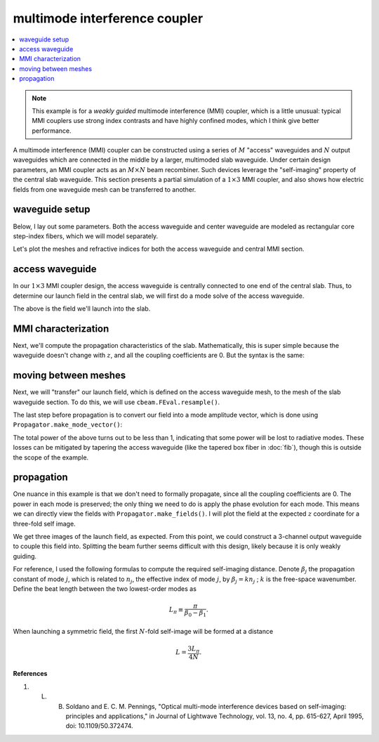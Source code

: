 multimode interference coupler
==============================
.. contents::
    :local:

.. note::
    This example is for a *weakly guided* multimode interference (MMI) coupler, which is a little unusual: typical MMI couplers use strong index contrasts and have highly confined modes, which I think give better performance.

A multimode interference (MMI) coupler can be constructed using a series of :math:`M` "access" waveguides and :math:`N` output waveguides which are connected in the middle by a larger, multimoded slab waveguide. Under certain design parameters, an MMI coupler acts as an :math:`M\times N` beam recombiner. Such devices leverage the "self-imaging" property of the central slab waveguide. This section presents a partial simulation of a :math:`1 \times 3` MMI coupler, and also shows how electric fields from one waveguide mesh can be transferred to another.

waveguide setup
---------------

Below, I lay out some parameters. Both the access waveguide and center waveguide are modeled as rectangular core step-index fibers, which we will model separately.

.. plot::
    :context: close-figs

    from cbeam.waveguide import RectangularStepIndexFiber

    mmi_width = 60. # width of the slab's core
    mmi_height = 6. # height of the slab's core

    access_width = 6. # same for the access waveguide
    access_height = 6.

    wl = 1.55   # wavelength

    ncore = 1.445   # core index
    nclad = 1.44    # cladding index

    access = RectangularStepIndexFiber(access_width,access_height,access_height*6,access_width*6,ncore,nclad,1.,5.)
    mmi = RectangularStepIndexFiber(mmi_width,mmi_height,mmi_width*3,mmi_height*6,ncore,nclad,1.,5.)

Let's plot the meshes and refractive indices for both the access waveguide and central MMI section.

.. plot::
    :context: close-figs

    access.plot_mesh()
    mmi.plot_mesh(alpha=0.1) # lower the mesh line transparency

access waveguide
------------------

In our :math:`1\times 3` MMI coupler design, the access waveguide is centrally connected to one end of the central slab. Thus, to determine our launch field in the central slab, we will first do a mode solve of the access waveguide.

.. plot::
    :context: close-figs

    from cbeam.propagator import Propagator

    access_prop = Propagator(wl,access,Nmax=1)
    ac_neffs,ac_modes = access_prop.solve_at(0)

    access_prop.plot_cfield(ac_modes[0],show_mesh=True)

The above is the field we'll launch into the slab. 

MMI characterization
---------------------

Next, we'll compute the propagation characteristics of the slab. Mathematically, this is super simple because the waveguide doesn't change with :math:`z`, and all the coupling coefficients are 0. But the syntax is the same:

.. plot::
    :context: close-figs
    :nofigs:

    # last time i checked there are 8 guided modes
    # you can double check though.
    mmi_prop = Propagator(wl,mmi,Nmax=8)
    mmi_prop.characterize()

moving between meshes
-------------------------

Next, we will "transfer" our launch field, which is defined on the access waveguide mesh, to the mesh of the slab waveguide section. To do this, we will use ``cbeam.FEval.resample()``.

.. plot::
    :context: close-figs

    from cbeam import FEval

    # resample takes: input field, input mesh, output mesh
    launch_field = FEval.resample(ac_modes[0],access_prop.mesh,mmi_prop.mesh)

    # we'll plot to make sure it looks good
    mmi_prop.plot_cfield(launch_field,xlim=(-16,16),ylim=(-16,16),show_mesh=True)

The last step before propagation is to convert our field into a mode amplitude vector, which is done using ``Propagator.make_mode_vector()``:

.. plot::
    :context: close-figs
    :nofigs:

    launch_modes = mmi_prop.make_mode_vector(launch_field)
    print(launch_modes)

.. testoutput::

    [6.59948619e-01 3.83775210e-05 -5.32959493e-01 2.76286527e-05 -3.80385142e-01 3.48737666e-05 2.56268483e-01 3.06148543e-05]

The total power of the above turns out to be less than 1, indicating that some power will be lost to radiative modes. These losses can be mitigated by tapering the access waveguide (like the tapered box fiber in :doc:`fib`), though this is outside the scope of the example. 

propagation
-----------
One nuance in this example is that we don't need to formally propagate, since all the coupling coefficients are 0. The power in each mode is preserved; the only thing we need to do is apply the phase evolution for each mode. This means we can directly view the fields with ``Propagator.make_fields()``. I will plot the field at the expected :math:`z` coordinate for a three-fold self image. 

.. plot::
    :context: close-figs

    betas = mmi_prop.neffs[0] * 2 * np.pi / wl
    L = np.pi/(betas[0]-betas[1])

    f = mmi_prop.make_field(launch_modes,z=L/4,apply_phase=True)

    mmi_prop.plot_cfield(f,xlim=(-30,30),ylim=(-30,30),show_mesh=True)

    # you could also do
    # zs,us,uf = mmi_prop.propagate(launch_mvec,0,L/4)
    # f = prop.make_field(uf,apply_phase=False)

We get three images of the launch field, as expected. From this point, we could construct a 3-channel output waveguide to couple this field into. Splitting the beam further seems difficult with this design, likely because it is only weakly guiding.

For reference, I used the following formulas to compute the required self-imaging distance. Denote :math:`\beta_j` the propagation constant of mode :math:`j`, which is related to :math:`n_j`, the effective index of mode :math:`j`, by :math:`\beta_j=k n_j` ; :math:`k` is the free-space wavenumber. Define the beat length between the two lowest-order modes as 

.. math::

    L_\pi \equiv \dfrac{\pi}{\beta_0-\beta_1}.

When launching a symmetric field, the first :math:`N`-fold self-image will be formed at a distance

.. math::

    L = \dfrac{3 L_\pi}{4N}.

**References**

1. L. B. Soldano and E. C. M. Pennings, "Optical multi-mode interference devices based on self-imaging: principles and applications," in Journal of Lightwave Technology, vol. 13, no. 4, pp. 615-627, April 1995, doi: 10.1109/50.372474.
